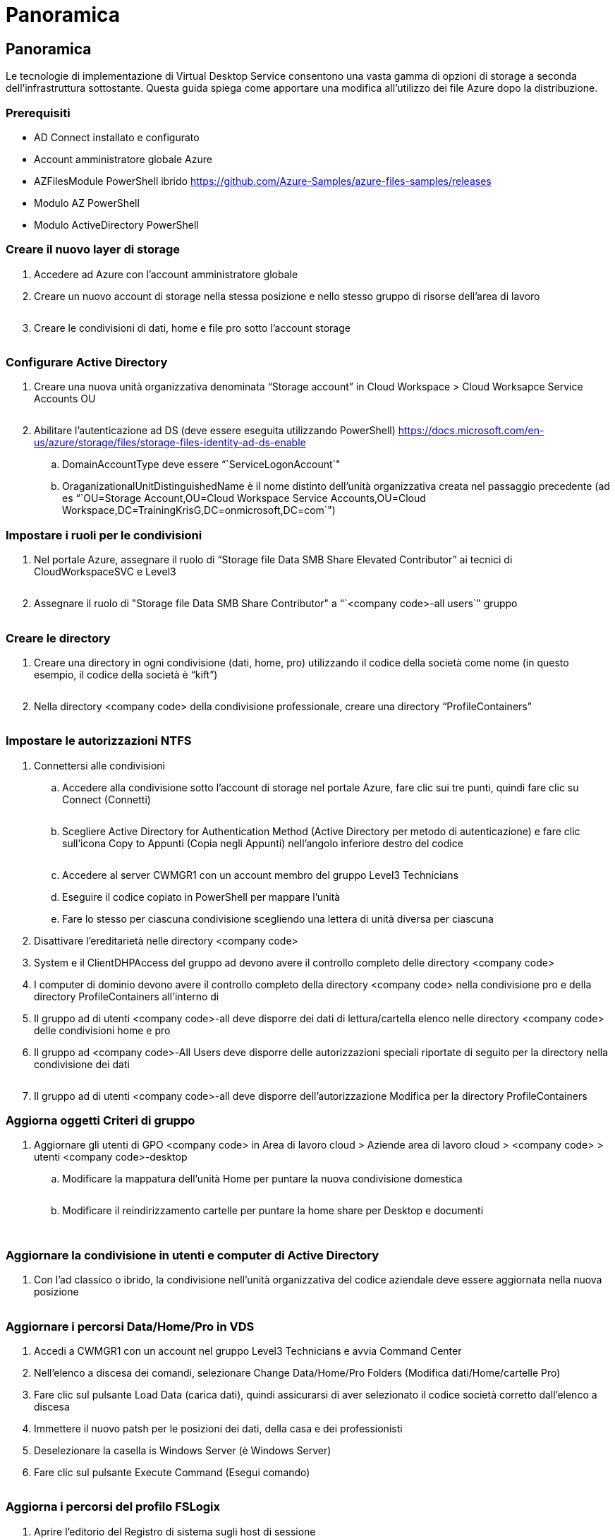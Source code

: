 = Panoramica
:allow-uri-read: 




== Panoramica

Le tecnologie di implementazione di Virtual Desktop Service consentono una vasta gamma di opzioni di storage a seconda dell'infrastruttura sottostante. Questa guida spiega come apportare una modifica all'utilizzo dei file Azure dopo la distribuzione.



=== Prerequisiti

* AD Connect installato e configurato
* Account amministratore globale Azure
* AZFilesModule PowerShell ibrido https://github.com/Azure-Samples/azure-files-samples/releases[]
* Modulo AZ PowerShell
* Modulo ActiveDirectory PowerShell




=== Creare il nuovo layer di storage

. Accedere ad Azure con l'account amministratore globale
. Creare un nuovo account di storage nella stessa posizione e nello stesso gruppo di risorse dell'area di lavoro
+
image:Architectural.ChangeDataLayer.AzureFiles1.png[""]

. Creare le condivisioni di dati, home e file pro sotto l'account storage
+
image:Architectural.ChangeDataLayer.AzureFiles2.png[""]





=== Configurare Active Directory

. Creare una nuova unità organizzativa denominata "`Storage account`" in Cloud Workspace > Cloud Worksapce Service Accounts OU
+
image:Architectural.ChangeDataLayer.AzureFiles3.png[""]

. Abilitare l'autenticazione ad DS (deve essere eseguita utilizzando PowerShell) https://docs.microsoft.com/en-us/azure/storage/files/storage-files-identity-ad-ds-enable[]
+
.. DomainAccountType deve essere “`ServiceLogonAccount`"
.. OraganizationalUnitDistinguishedName è il nome distinto dell'unità organizzativa creata nel passaggio precedente (ad es “`OU=Storage Account,OU=Cloud Workspace Service Accounts,OU=Cloud Workspace,DC=TrainingKrisG,DC=onmicrosoft,DC=com`")






=== Impostare i ruoli per le condivisioni

. Nel portale Azure, assegnare il ruolo di "`Storage file Data SMB Share Elevated Contributor`" ai tecnici di CloudWorkspaceSVC e Level3
+
image:Architectural.ChangeDataLayer.AzureFiles4.png[""]

. Assegnare il ruolo di "Storage file Data SMB Share Contributor" a “`<company code>-all users`" gruppo
+
image:Architectural.ChangeDataLayer.AzureFiles5.png[""]





=== Creare le directory

. Creare una directory in ogni condivisione (dati, home, pro) utilizzando il codice della società come nome (in questo esempio, il codice della società è "`kift`")
+
image:Architectural.ChangeDataLayer.AzureFiles6.png[""]

. Nella directory <company code> della condivisione professionale, creare una directory "`ProfileContainers`"
+
image:Architectural.ChangeDataLayer.AzureFiles7.png[""]





=== Impostare le autorizzazioni NTFS

. Connettersi alle condivisioni
+
.. Accedere alla condivisione sotto l'account di storage nel portale Azure, fare clic sui tre punti, quindi fare clic su Connect (Connetti)
+
image:Architectural.ChangeDataLayer.AzureFiles8.png[""]

.. Scegliere Active Directory for Authentication Method (Active Directory per metodo di autenticazione) e fare clic sull'icona Copy to Appunti (Copia negli Appunti) nell'angolo inferiore destro del codice
+
image:Architectural.ChangeDataLayer.AzureFiles9.png[""]

.. Accedere al server CWMGR1 con un account membro del gruppo Level3 Technicians
.. Eseguire il codice copiato in PowerShell per mappare l'unità
.. Fare lo stesso per ciascuna condivisione scegliendo una lettera di unità diversa per ciascuna


. Disattivare l'ereditarietà nelle directory <company code>
. System e il ClientDHPAccess del gruppo ad devono avere il controllo completo delle directory <company code>
. I computer di dominio devono avere il controllo completo della directory <company code> nella condivisione pro e della directory ProfileContainers all'interno di
. Il gruppo ad di utenti <company code>-all deve disporre dei dati di lettura/cartella elenco nelle directory <company code> delle condivisioni home e pro
. Il gruppo ad <company code>-All Users deve disporre delle autorizzazioni speciali riportate di seguito per la directory nella condivisione dei dati
+
image:Architectural.ChangeDataLayer.AzureFiles10.png[""]

. Il gruppo ad di utenti <company code>-all deve disporre dell'autorizzazione Modifica per la directory ProfileContainers




=== Aggiorna oggetti Criteri di gruppo

. Aggiornare gli utenti di GPO <company code> in Area di lavoro cloud > Aziende area di lavoro cloud > <company code> > utenti <company code>-desktop
+
.. Modificare la mappatura dell'unità Home per puntare la nuova condivisione domestica
+
image:Architectural.ChangeDataLayer.AzureFiles11.png[""]

.. Modificare il reindirizzamento cartelle per puntare la home share per Desktop e documenti
+
image:Architectural.ChangeDataLayer.AzureFiles12.png[""]

+
image:Architectural.ChangeDataLayer.AzureFiles13.png[""]







=== Aggiornare la condivisione in utenti e computer di Active Directory

. Con l'ad classico o ibrido, la condivisione nell'unità organizzativa del codice aziendale deve essere aggiornata nella nuova posizione
+
image:Architectural.ChangeDataLayer.AzureFiles14.png[""]





=== Aggiornare i percorsi Data/Home/Pro in VDS

. Accedi a CWMGR1 con un account nel gruppo Level3 Technicians e avvia Command Center
. Nell'elenco a discesa dei comandi, selezionare Change Data/Home/Pro Folders (Modifica dati/Home/cartelle Pro)
. Fare clic sul pulsante Load Data (carica dati), quindi assicurarsi di aver selezionato il codice società corretto dall'elenco a discesa
. Immettere il nuovo patsh per le posizioni dei dati, della casa e dei professionisti
. Deselezionare la casella is Windows Server (è Windows Server)
. Fare clic sul pulsante Execute Command (Esegui comando)
+
image:Architectural.ChangeDataLayer.AzureFiles15.png[""]





=== Aggiorna i percorsi del profilo FSLogix

. Aprire l'editorio del Registro di sistema sugli host di sessione
. Modificare la voce VHDLoccations in HKLM/SOFTWARE/FSLogix/Profiles in modo che sia il percorso UNC alla nuova directory ProfileContainers
+
image:Architectural.ChangeDataLayer.AzureFiles16.png[""]





=== Configurare i backup

. Si consiglia di impostare e configurare un criterio di backup per le nuove condivisioni
. Creare un nuovo vault dei servizi di ripristino nello stesso gruppo di risorse
. Accedere al vault e selezionare Backup in Getting Started (Guida introduttiva)
. Scegliere Azure per il carico di lavoro in esecuzione e Azure file share per il backup, quindi fare clic su Backukp
. Selezionare l'account di storage utilizzato per creare le condivisioni
. Aggiungere le condivisioni di cui eseguire il backup
. Modifica e crea una policy di backup che si adatti alle tue esigenze

